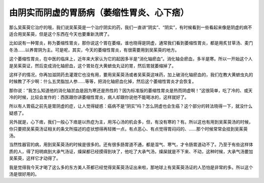 由阴实而阴虚的胃肠病（萎缩性胃炎、心下痞）
========================================================

那么吴茱萸它治疗的哦，我们说吴茱萸是一个治疗阴实的药，我们一直讲“阴实”、“阴实”，有时候看到一些看起来像是阴虚的病不适合用吴茱萸，但是这个东西在今天也要重新洗牌了。

比如说有一种胃炎，称为萎缩性胃炎，那你说这个胃在萎缩，谁也晓得是阴虚，通常我们看到萎缩性胃炎，都是用炙甘草汤、麦门冬汤……以养胃阴为主。可是呢，其实，今天的萎缩性胃炎，有很需要用到吴茱萸的地方。

这个萎缩性胃炎，在中医的临床上，近年来大家认为它的起因多半是“消化轴瘀血”。消化轴会瘀血，多半是寒。所以一开始这个人是吴茱萸证，然后变成消化轴瘀血，这个胃处在大黄蟅虫丸证的胃，然后胃就萎缩掉了。

这样子的情况，你再加滋阴药去灌溉它也没有用，要用吴茱萸汤或者吴茱萸这味药，加上破消化轴瘀血的，我们在教大黄蟅虫丸的时候教了不少啊：什么五灵脂加人参……等等，把消化轴瘀血化掉，然后这个萎缩性胃炎才会恢复。

那你说：“我怎么知道他的消化轴淤血是因为寒还是热性的？因为标准版的萎缩性胃炎是热而阴虚啊！”这很简单，吃了冷的、或天冷的时候，比较会发作的：西医跟你讲萎缩性胃炎，病人却跟你说他不能喝冰的，这样就好了。

所以有人胃癌之前先是胃阴虚的症，让人觉得疑惑：癌病不是“阴实”吗？怎么阴虚也会生癌？这个部分的转法晓得一下，就没什么疑惑了。

另外就是，心下痞，我们一般心下痞是以热症为主，用泻心汤的机会多，但，有没有寒的？有。所以这也有用到吴茱萸汤的时候，你只要把吴茱萸汤证相关的条文所描述的症状想得再轻微一点，有点恶心、有点觉得胃闷闷的、……那个时候常常会挂到吴茱萸汤。

当然性器官的病，用到吴茱萸汤的时候是很多的。还有很多肠胃道不通，都是湿气、寒气，才令肠胃道动不了。乃至于有些这样体质的人，得了阳明病到大承气汤证，燥屎都已经摸得到块了，他吃了大承气汤，燥屎就是不下来、不动，这种时候，大承气汤要加吴茱萸，这样它才动得了。

我是觉得我今天才喝了这么多的东方美人茶都已经觉得吴茱萸汤证出来啦，那地球上有吴茱萸汤证的人恐怕是非常的多。所以这个汤是很好用的。
